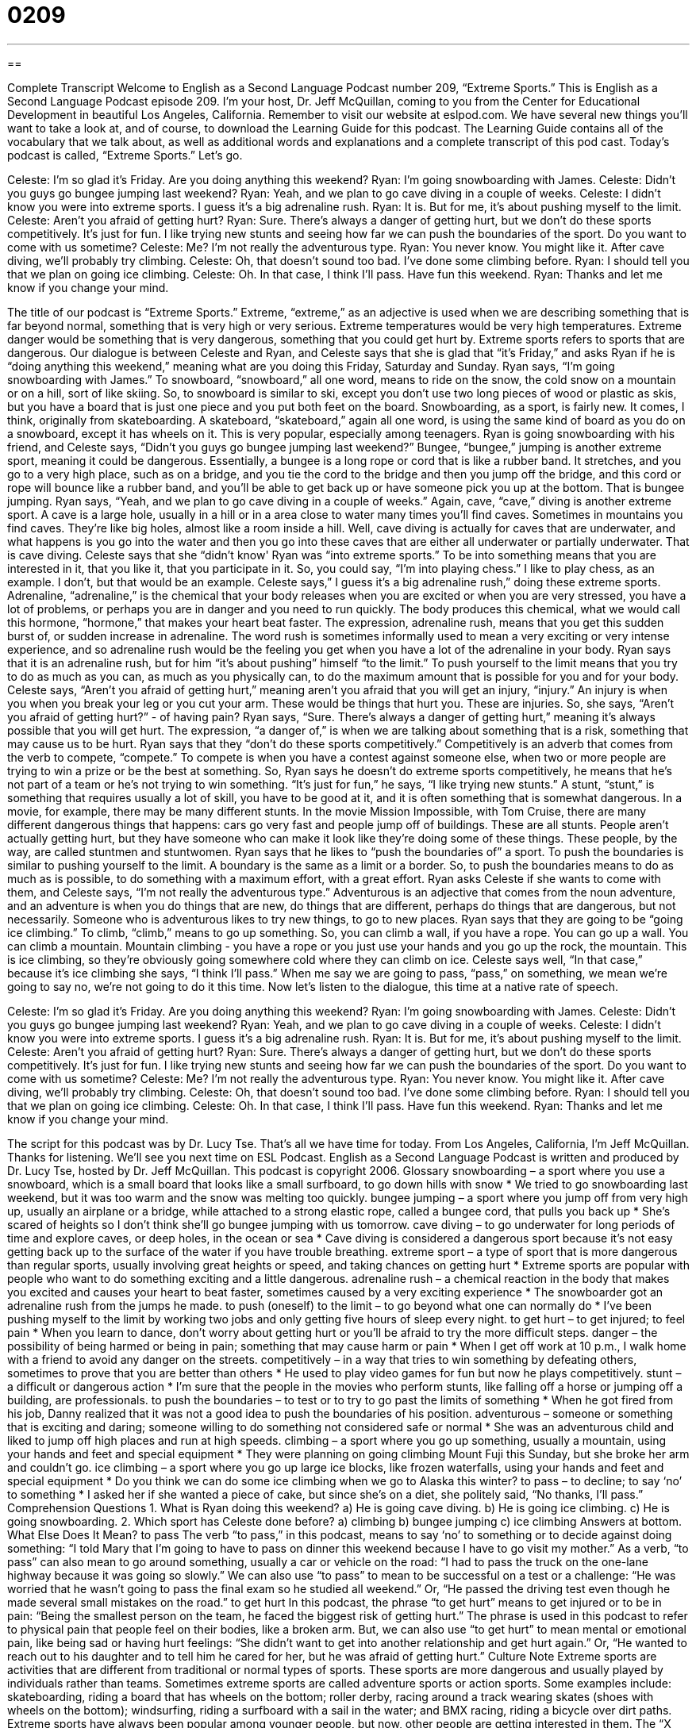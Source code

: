 = 0209
:toc: left
:toclevels: 3
:sectnums:
:stylesheet: ../../../myAdocCss.css

'''

== 

Complete Transcript
Welcome to English as a Second Language Podcast number 209, “Extreme Sports.”
This is English as a Second Language Podcast episode 209. I'm your host, Dr. Jeff McQuillan, coming to you from the Center for Educational Development in beautiful Los Angeles, California.
Remember to visit our website at eslpod.com. We have several new things you'll want to take a look at, and of course, to download the Learning Guide for this podcast. The Learning Guide contains all of the vocabulary that we talk about, as well as additional words and explanations and a complete transcript of this pod cast.
Today's podcast is called, “Extreme Sports.” Let's go.
[Start of story]
Celeste: I’m so glad it’s Friday. Are you doing anything this weekend?
Ryan: I’m going snowboarding with James.
Celeste: Didn’t you guys go bungee jumping last weekend?
Ryan: Yeah, and we plan to go cave diving in a couple of weeks.
Celeste: I didn’t know you were into extreme sports. I guess it’s a big adrenaline rush.
Ryan: It is. But for me, it’s about pushing myself to the limit.
Celeste: Aren’t you afraid of getting hurt?
Ryan: Sure. There’s always a danger of getting hurt, but we don’t do these sports competitively. It’s just for fun. I like trying new stunts and seeing how far we can push the boundaries of the sport. Do you want to come with us sometime?
Celeste: Me? I’m not really the adventurous type.
Ryan: You never know. You might like it. After cave diving, we’ll probably try climbing.
Celeste: Oh, that doesn’t sound too bad. I’ve done some climbing before.
Ryan: I should tell you that we plan on going ice climbing.
Celeste: Oh. In that case, I think I’ll pass. Have fun this weekend.
Ryan: Thanks and let me know if you change your mind.
[End of story]
The title of our podcast is “Extreme Sports.” Extreme, “extreme,” as an adjective is used when we are describing something that is far beyond normal, something that is very high or very serious. Extreme temperatures would be very high temperatures. Extreme danger would be something that is very dangerous, something that you could get hurt by. Extreme sports refers to sports that are dangerous.
Our dialogue is between Celeste and Ryan, and Celeste says that she is glad that “it's Friday,” and asks Ryan if he is “doing anything this weekend,” meaning what are you doing this Friday, Saturday and Sunday. Ryan says, “I'm going snowboarding with James.” To snowboard, “snowboard,” all one word, means to ride on the snow, the cold snow on a mountain or on a hill, sort of like skiing. So, to snowboard is similar to ski, except you don't use two long pieces of wood or plastic as skis, but you have a board that is just one piece and you put both feet on the board. Snowboarding, as a sport, is fairly new. It comes, I think, originally from skateboarding. A skateboard, “skateboard,” again all one word, is using the same kind of board as you do on a snowboard, except it has wheels on it. This is very popular, especially among teenagers.
Ryan is going snowboarding with his friend, and Celeste says, “Didn’t you guys go bungee jumping last weekend?” Bungee, “bungee,” jumping is another extreme sport, meaning it could be dangerous. Essentially, a bungee is a long rope or cord that is like a rubber band. It stretches, and you go to a very high place, such as on a bridge, and you tie the cord to the bridge and then you jump off the bridge, and this cord or rope will bounce like a rubber band, and you'll be able to get back up or have someone pick you up at the bottom. That is bungee jumping.
Ryan says, “Yeah, and we plan to go cave diving in a couple of weeks.” Again, cave, “cave,” diving is another extreme sport. A cave is a large hole, usually in a hill or in a area close to water many times you'll find caves. Sometimes in mountains you find caves. They're like big holes, almost like a room inside a hill. Well, cave diving is actually for caves that are underwater, and what happens is you go into the water and then you go into these caves that are either all underwater or partially underwater. That is cave diving.
Celeste says that she “didn't know' Ryan was “into extreme sports.” To be into something means that you are interested in it, that you like it, that you participate in it. So, you could say, “I'm into playing chess.” I like to play chess, as an example. I don't, but that would be an example.
Celeste says,” I guess it’s a big adrenaline rush,” doing these extreme sports. Adrenaline, “adrenaline,” is the chemical that your body releases when you are excited or when you are very stressed, you have a lot of problems, or perhaps you are in danger and you need to run quickly. The body produces this chemical, what we would call this hormone, “hormone,” that makes your heart beat faster. The expression, adrenaline rush, means that you get this sudden burst of, or sudden increase in adrenaline. The word rush is sometimes informally used to mean a very exciting or very intense experience, and so adrenaline rush would be the feeling you get when you have a lot of the adrenaline in your body. Ryan says that it is an adrenaline rush, but for him “it's about pushing” himself “to the limit.” To push yourself to the limit means that you try to do as much as you can, as much as you physically can, to do the maximum amount that is possible for you and for your body.
Celeste says, “Aren’t you afraid of getting hurt,” meaning aren't you afraid that you will get an injury, “injury.” An injury is when you when you break your leg or you cut your arm. These would be things that hurt you. These are injuries. So, she says, “Aren’t you afraid of getting hurt?” - of having pain? Ryan says, “Sure. There’s always a danger of getting hurt,” meaning it's always possible that you will get hurt. The expression, “a danger of,” is when we are talking about something that is a risk, something that may cause us to be hurt.
Ryan says that they “don’t do these sports competitively.” Competitively is an adverb that comes from the verb to compete, “compete.” To compete is when you have a contest against someone else, when two or more people are trying to win a prize or be the best at something. So, Ryan says he doesn't do extreme sports competitively, he means that he's not part of a team or he's not trying to win something. “It’s just for fun,” he says, “I like trying new stunts.” A stunt, “stunt,” is something that requires usually a lot of skill, you have to be good at it, and it is often something that is somewhat dangerous. In a movie, for example, there may be many different stunts. In the movie Mission Impossible, with Tom Cruise, there are many different dangerous things that happens: cars go very fast and people jump off of buildings. These are all stunts. People aren't actually getting hurt, but they have someone who can make it look like they're doing some of these things. These people, by the way, are called stuntmen and stuntwomen.
Ryan says that he likes to “push the boundaries of” a sport. To push the boundaries is similar to pushing yourself to the limit. A boundary is the same as a limit or a border. So, to push the boundaries means to do as much as is possible, to do something with a maximum effort, with a great effort.
Ryan asks Celeste if she wants to come with them, and Celeste says, “I’m not really the adventurous type.” Adventurous is an adjective that comes from the noun adventure, and an adventure is when you do things that are new, do things that are different, perhaps do things that are dangerous, but not necessarily. Someone who is adventurous likes to try new things, to go to new places.
Ryan says that they are going to be “going ice climbing.” To climb, “climb,” means to go up something. So, you can climb a wall, if you have a rope. You can go up a wall. You can climb a mountain. Mountain climbing - you have a rope or you just use your hands and you go up the rock, the mountain. This is ice climbing, so they're obviously going somewhere cold where they can climb on ice. Celeste says well, “In that case,” because it's ice climbing she says, “I think I'll pass.” When me say we are going to pass, “pass,” on something, we mean we're going to say no, we're not going to do it this time.
Now let's listen to the dialogue, this time at a native rate of speech.
[Start of story]
Celeste: I’m so glad it’s Friday. Are you doing anything this weekend?
Ryan: I’m going snowboarding with James.
Celeste: Didn’t you guys go bungee jumping last weekend?
Ryan: Yeah, and we plan to go cave diving in a couple of weeks.
Celeste: I didn’t know you were into extreme sports. I guess it’s a big adrenaline rush.
Ryan: It is. But for me, it’s about pushing myself to the limit.
Celeste: Aren’t you afraid of getting hurt?
Ryan: Sure. There’s always a danger of getting hurt, but we don’t do these sports competitively. It’s just for fun. I like trying new stunts and seeing how far we can push the boundaries of the sport. Do you want to come with us sometime?
Celeste: Me? I’m not really the adventurous type.
Ryan: You never know. You might like it. After cave diving, we’ll probably try climbing.
Celeste: Oh, that doesn’t sound too bad. I’ve done some climbing before.
Ryan: I should tell you that we plan on going ice climbing.
Celeste: Oh. In that case, I think I’ll pass. Have fun this weekend.
Ryan: Thanks and let me know if you change your mind.
[End of story]
The script for this podcast was by Dr. Lucy Tse.
That's all we have time for today. From Los Angeles, California, I'm Jeff McQuillan. Thanks for listening. We'll see you next time on ESL Podcast.
English as a Second Language Podcast is written and produced by Dr. Lucy Tse, hosted by Dr. Jeff McQuillan. This podcast is copyright 2006.
Glossary
snowboarding – a sport where you use a snowboard, which is a small board that looks like a small surfboard, to go down hills with snow
* We tried to go snowboarding last weekend, but it was too warm and the snow was melting too quickly.
bungee jumping – a sport where you jump off from very high up, usually an airplane or a bridge, while attached to a strong elastic rope, called a bungee cord, that pulls you back up
* She’s scared of heights so I don’t think she’ll go bungee jumping with us tomorrow.
cave diving – to go underwater for long periods of time and explore caves, or deep holes, in the ocean or sea
* Cave diving is considered a dangerous sport because it’s not easy getting back up to the surface of the water if you have trouble breathing.
extreme sport – a type of sport that is more dangerous than regular sports, usually involving great heights or speed, and taking chances on getting hurt
* Extreme sports are popular with people who want to do something exciting and a little dangerous.
adrenaline rush – a chemical reaction in the body that makes you excited and causes your heart to beat faster, sometimes caused by a very exciting experience
* The snowboarder got an adrenaline rush from the jumps he made.
to push (oneself) to the limit – to go beyond what one can normally do
* I’ve been pushing myself to the limit by working two jobs and only getting five hours of sleep every night.
to get hurt – to get injured; to feel pain
* When you learn to dance, don’t worry about getting hurt or you’ll be afraid to try the more difficult steps.
danger – the possibility of being harmed or being in pain; something that may cause harm or pain
* When I get off work at 10 p.m., I walk home with a friend to avoid any danger on the streets.
competitively – in a way that tries to win something by defeating others, sometimes to prove that you are better than others
* He used to play video games for fun but now he plays competitively.
stunt – a difficult or dangerous action
* I’m sure that the people in the movies who perform stunts, like falling off a horse or jumping off a building, are professionals.
to push the boundaries – to test or to try to go past the limits of something
* When he got fired from his job, Danny realized that it was not a good idea to push the boundaries of his position.
adventurous – someone or something that is exciting and daring; someone willing to do something not considered safe or normal
* She was an adventurous child and liked to jump off high places and run at high speeds.
climbing – a sport where you go up something, usually a mountain, using your hands and feet and special equipment
* They were planning on going climbing Mount Fuji this Sunday, but she broke her arm and couldn’t go.
ice climbing – a sport where you go up large ice blocks, like frozen waterfalls, using your hands and feet and special equipment
* Do you think we can do some ice climbing when we go to Alaska this winter?
to pass – to decline; to say ‘no’ to something
* I asked her if she wanted a piece of cake, but since she’s on a diet, she politely said, “No thanks, I’ll pass.”
Comprehension Questions
1. What is Ryan doing this weekend?
a) He is going cave diving.
b) He is going ice climbing.
c) He is going snowboarding.
2. Which sport has Celeste done before?
a) climbing
b) bungee jumping
c) ice climbing
Answers at bottom.
What Else Does It Mean?
to pass
The verb “to pass,” in this podcast, means to say ‘no’ to something or to decide against doing something: “I told Mary that I’m going to have to pass on dinner this weekend because I have to go visit my mother.” As a verb, “to pass” can also mean to go around something, usually a car or vehicle on the road: “I had to pass the truck on the one-lane highway because it was going so slowly.” We can also use “to pass” to mean to be successful on a test or a challenge: “He was worried that he wasn’t going to pass the final exam so he studied all weekend.” Or, “He passed the driving test even though he made several small mistakes on the road.”
to get hurt
In this podcast, the phrase “to get hurt” means to get injured or to be in pain: “Being the smallest person on the team, he faced the biggest risk of getting hurt.” The phrase is used in this podcast to refer to physical pain that people feel on their bodies, like a broken arm. But, we can also use “to get hurt” to mean mental or emotional pain, like being sad or having hurt feelings: “She didn’t want to get into another relationship and get hurt again.” Or, “He wanted to reach out to his daughter and to tell him he cared for her, but he was afraid of getting hurt.”
Culture Note
Extreme sports are activities that are different from traditional or normal types of sports. These sports are more dangerous and usually played by individuals rather than teams. Sometimes extreme sports are called adventure sports or action sports. Some examples include: skateboarding, riding a board that has wheels on the bottom; roller derby, racing around a track wearing skates (shoes with wheels on the bottom); windsurfing, riding a surfboard with a sail in the water; and BMX racing, riding a bicycle over dirt paths. Extreme sports have always been popular among younger people, but now, other people are getting interested in them. The “X Games,” which is the unofficial Olympics of extreme sports that is broadcasted on ESPN, a sports cable channel in the U.S., is extremely popular. American extreme sports players like Tony Hawk, Shaun White, and Kelly Clark have become household names in the U.S. Some extreme sports, like skateboarding and surfing, have actually become “mainstream,” and they are now considered as ordinary as soccer and baseball.
Extreme sports are getting more attention than ever. In 1998, snowboarding was included as an event in the Olympic Winter Games in Nagano, Japan. The sport got a lot of attention in the 2002 Olympics in Salt Lake City, Utah, and in 2006 in Turin, Italy. American athletes have taken home the most medals in this event so far. Many people say that including snowboarding in the Olympics has been a big success. It has attracted a lot of attention, competitors, and fans, especially younger viewers. This has meant that the sport is making more money, too. Extreme athletes are getting “endorsement deals,” or contracts to be in the advertising for companies, and TV advertisement involving these sports has increased a lot in the past several years as well. This success is opening the way for other extreme sports to be considered as contests in future Olympic games.
Comprehension Answers
1 - c
2 - a